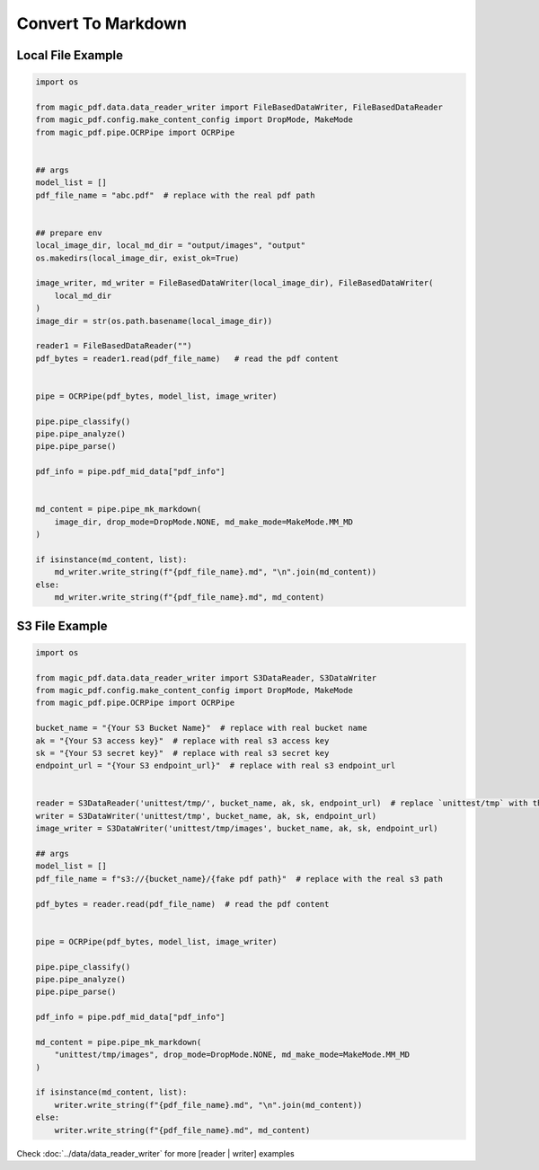 

Convert To Markdown
========================


Local File Example
^^^^^^^^^^^^^^^^^^

.. code:: python

    import os

    from magic_pdf.data.data_reader_writer import FileBasedDataWriter, FileBasedDataReader
    from magic_pdf.config.make_content_config import DropMode, MakeMode
    from magic_pdf.pipe.OCRPipe import OCRPipe


    ## args
    model_list = []
    pdf_file_name = "abc.pdf"  # replace with the real pdf path


    ## prepare env
    local_image_dir, local_md_dir = "output/images", "output"
    os.makedirs(local_image_dir, exist_ok=True)

    image_writer, md_writer = FileBasedDataWriter(local_image_dir), FileBasedDataWriter(
        local_md_dir
    )
    image_dir = str(os.path.basename(local_image_dir))

    reader1 = FileBasedDataReader("")
    pdf_bytes = reader1.read(pdf_file_name)   # read the pdf content


    pipe = OCRPipe(pdf_bytes, model_list, image_writer)

    pipe.pipe_classify()
    pipe.pipe_analyze()
    pipe.pipe_parse()

    pdf_info = pipe.pdf_mid_data["pdf_info"]


    md_content = pipe.pipe_mk_markdown(
        image_dir, drop_mode=DropMode.NONE, md_make_mode=MakeMode.MM_MD
    )

    if isinstance(md_content, list):
        md_writer.write_string(f"{pdf_file_name}.md", "\n".join(md_content))
    else:
        md_writer.write_string(f"{pdf_file_name}.md", md_content)


S3 File Example
^^^^^^^^^^^^^^^^

.. code:: python

    import os

    from magic_pdf.data.data_reader_writer import S3DataReader, S3DataWriter
    from magic_pdf.config.make_content_config import DropMode, MakeMode
    from magic_pdf.pipe.OCRPipe import OCRPipe

    bucket_name = "{Your S3 Bucket Name}"  # replace with real bucket name
    ak = "{Your S3 access key}"  # replace with real s3 access key
    sk = "{Your S3 secret key}"  # replace with real s3 secret key
    endpoint_url = "{Your S3 endpoint_url}"  # replace with real s3 endpoint_url


    reader = S3DataReader('unittest/tmp/', bucket_name, ak, sk, endpoint_url)  # replace `unittest/tmp` with the real s3 prefix
    writer = S3DataWriter('unittest/tmp', bucket_name, ak, sk, endpoint_url)
    image_writer = S3DataWriter('unittest/tmp/images', bucket_name, ak, sk, endpoint_url)

    ## args
    model_list = []
    pdf_file_name = f"s3://{bucket_name}/{fake pdf path}"  # replace with the real s3 path

    pdf_bytes = reader.read(pdf_file_name)  # read the pdf content


    pipe = OCRPipe(pdf_bytes, model_list, image_writer)

    pipe.pipe_classify()
    pipe.pipe_analyze()
    pipe.pipe_parse()

    pdf_info = pipe.pdf_mid_data["pdf_info"]

    md_content = pipe.pipe_mk_markdown(
        "unittest/tmp/images", drop_mode=DropMode.NONE, md_make_mode=MakeMode.MM_MD
    )

    if isinstance(md_content, list):
        writer.write_string(f"{pdf_file_name}.md", "\n".join(md_content))
    else:
        writer.write_string(f"{pdf_file_name}.md", md_content)


Check :doc:`../data/data_reader_writer` for more [reader | writer] examples
